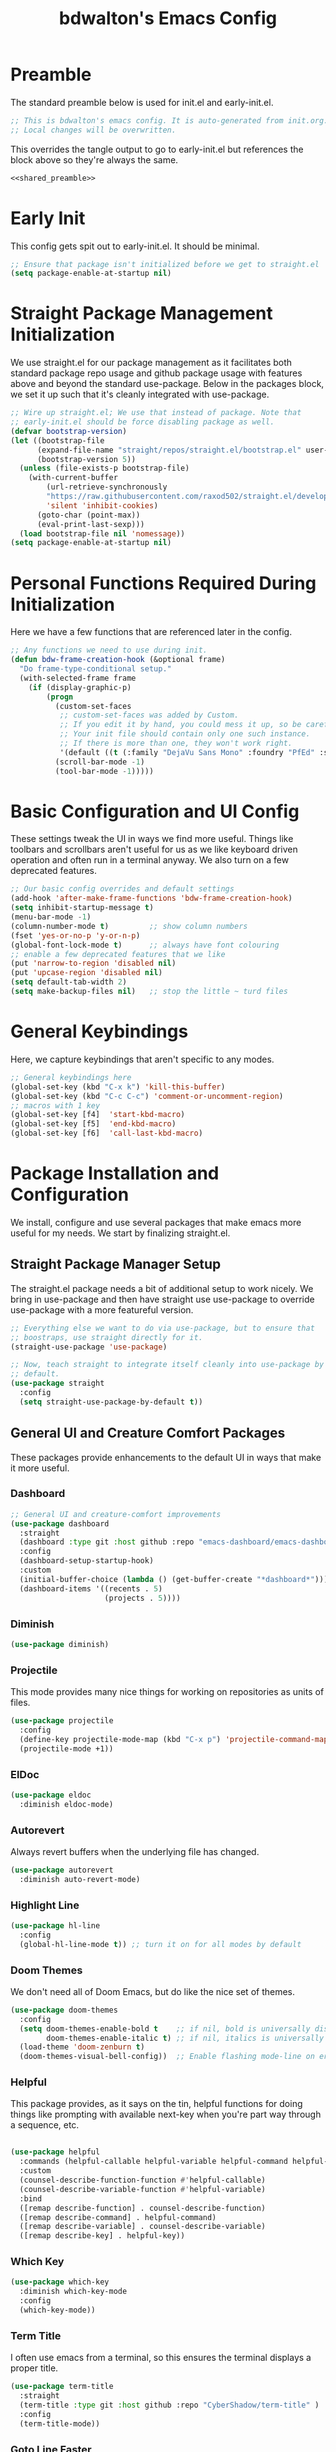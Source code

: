 #+title: bdwalton's Emacs Config

#+property: header-args:emacs-lisp :tangle ./init.el
#+auto_tangle: t
#+startup: show3levels

* Preamble

The standard preamble below is used for init.el and early-init.el.

#+name: shared_preamble
#+begin_src emacs-lisp
  ;; This is bdwalton's emacs config. It is auto-generated from init.org.
  ;; Local changes will be overwritten.
#+end_src

This overrides the tangle output to go to early-init.el but references
the block above so they're always the same.

#+begin_src emacs-lisp :noweb yes :tangle ./early-init.el
  <<shared_preamble>>
#+end_src
* Early Init
This config gets spit out to early-init.el. It should be minimal.

#+begin_src emacs-lisp :tangle ./early-init.el
  ;; Ensure that package isn't initialized before we get to straight.el
  (setq package-enable-at-startup nil)
#+end_src
* Straight Package Management Initialization
We use straight.el for our package management as it facilitates both
standard package repo usage and github package usage with features
above and beyond the standard use-package. Below in the packages
block, we set it up such that it's cleanly integrated with
use-package.

#+begin_src emacs-lisp
;; Wire up straight.el; We use that instead of package. Note that
;; early-init.el should be force disabling package as well.
(defvar bootstrap-version)
(let ((bootstrap-file
      (expand-file-name "straight/repos/straight.el/bootstrap.el" user-emacs-directory))
      (bootstrap-version 5))
  (unless (file-exists-p bootstrap-file)
    (with-current-buffer
        (url-retrieve-synchronously
        "https://raw.githubusercontent.com/raxod502/straight.el/develop/install.el"
        'silent 'inhibit-cookies)
      (goto-char (point-max))
      (eval-print-last-sexp)))
  (load bootstrap-file nil 'nomessage))
(setq package-enable-at-startup nil)
#+end_src

* Personal Functions Required During Initialization

Here we have a few functions that are referenced later in the config.

#+begin_src emacs-lisp
  ;; Any functions we need to use during init.
  (defun bdw-frame-creation-hook (&optional frame)
    "Do frame-type-conditional setup."
    (with-selected-frame frame
      (if (display-graphic-p)
          (progn
            (custom-set-faces
             ;; custom-set-faces was added by Custom.
             ;; If you edit it by hand, you could mess it up, so be careful.
             ;; Your init file should contain only one such instance.
             ;; If there is more than one, they won't work right.
             '(default ((t (:family "DejaVu Sans Mono" :foundry "PfEd" :slant normal :weight normal :height 218 :width normal)))))
            (scroll-bar-mode -1)
            (tool-bar-mode -1)))))
#+end_src

* Basic Configuration and UI Config

These settings tweak the UI in ways we find more useful. Things like
toolbars and scrollbars aren't useful for us as we like keyboard
driven operation and often run in a terminal anyway. We also turn on a
few deprecated features.

#+begin_src emacs-lisp
;; Our basic config overrides and default settings
(add-hook 'after-make-frame-functions 'bdw-frame-creation-hook)
(setq inhibit-startup-message t)
(menu-bar-mode -1)
(column-number-mode t)         ;; show column numbers
(fset 'yes-or-no-p 'y-or-n-p)
(global-font-lock-mode t)      ;; always have font colouring
;; enable a few deprecated features that we like
(put 'narrow-to-region 'disabled nil)
(put 'upcase-region 'disabled nil)
(setq default-tab-width 2)
(setq make-backup-files nil)   ;; stop the little ~ turd files
#+end_src

* General Keybindings

Here, we capture keybindings that aren't specific to any modes.

#+begin_src emacs-lisp
;; General keybindings here
(global-set-key (kbd "C-x k") 'kill-this-buffer)
(global-set-key (kbd "C-c C-c") 'comment-or-uncomment-region)
;; macros with 1 key
(global-set-key [f4]  'start-kbd-macro)
(global-set-key [f5]  'end-kbd-macro)
(global-set-key [f6]  'call-last-kbd-macro)
#+end_src

* Package Installation and Configuration

We install, configure and use several packages that make emacs more
useful for my needs. We start by finalizing straight.el.

** Straight Package Manager Setup

The straight.el package needs a bit of additional setup to work
nicely. We bring in use-package and then have straight use use-package
to override use-package with a more featureful version.

#+begin_src emacs-lisp
  ;; Everything else we want to do via use-package, but to ensure that
  ;; boostraps, use straight directly for it.
  (straight-use-package 'use-package)

  ;; Now, teach straight to integrate itself cleanly into use-package by
  ;; default.
  (use-package straight
    :config
    (setq straight-use-package-by-default t))

#+end_src

** General UI and Creature Comfort Packages

These packages provide enhancements to the default UI in ways that
make it more useful.

*** Dashboard
#+begin_src emacs-lisp
  ;; General UI and creature-comfort improvements
  (use-package dashboard
    :straight
    (dashboard :type git :host github :repo "emacs-dashboard/emacs-dashboard" )
    :config
    (dashboard-setup-startup-hook)
    :custom
    (initial-buffer-choice (lambda () (get-buffer-create "*dashboard*")))
    (dashboard-items '((recents . 5)
                       (projects . 5))))
#+end_src

*** Diminish
#+begin_src emacs-lisp
  (use-package diminish)
#+end_src

*** Projectile

This mode provides many nice things for working on repositories as
units of files.

#+begin_src emacs-lisp
  (use-package projectile
    :config
    (define-key projectile-mode-map (kbd "C-x p") 'projectile-command-map)
    (projectile-mode +1))
#+end_src

*** ElDoc

#+begin_src emacs-lisp
  (use-package eldoc
    :diminish eldoc-mode)
#+end_src

*** Autorevert

Always revert buffers when the underlying file has changed.

#+begin_src emacs-lisp
  (use-package autorevert
    :diminish auto-revert-mode)
#+end_src

*** Highlight Line

#+begin_src emacs-lisp
  (use-package hl-line
    :config
    (global-hl-line-mode t)) ;; turn it on for all modes by default
#+end_src

*** Doom Themes

We don't need all of Doom Emacs, but do like the nice set of themes.

#+begin_src emacs-lisp
  (use-package doom-themes
    :config
    (setq doom-themes-enable-bold t    ;; if nil, bold is universally disabled
          doom-themes-enable-italic t) ;; if nil, italics is universally disabled
    (load-theme 'doom-zenburn t)
    (doom-themes-visual-bell-config))  ;; Enable flashing mode-line on errors
#+end_src

*** Helpful

  This package provides, as it says on the tin, helpful functions
  for doing things like prompting with available next-key when
  you're part way through a sequence, etc.

#+begin_src emacs-lisp
  
  (use-package helpful
    :commands (helpful-callable helpful-variable helpful-command helpful-key)
    :custom
    (counsel-describe-function-function #'helpful-callable)
    (counsel-describe-variable-function #'helpful-variable)
    :bind
    ([remap describe-function] . counsel-describe-function)
    ([remap describe-command] . helpful-command)
    ([remap describe-variable] . counsel-describe-variable)
    ([remap describe-key] . helpful-key))
#+end_src

*** Which Key

#+begin_src emacs-lisp
  (use-package which-key
    :diminish which-key-mode
    :config
    (which-key-mode))
#+end_src

*** Term Title

I often use emacs from a terminal, so this ensures the terminal
displays a proper title.

#+begin_src emacs-lisp
  (use-package term-title
    :straight
    (term-title :type git :host github :repo "CyberShadow/term-title" )
    :config
    (term-title-mode))
#+end_src

*** Goto Line Faster

#+begin_src emacs-lisp
  (use-package goto-line-faster
    :straight
    (goto-line-faster :type git :host github :repo "davep/goto-line-faster.el" ))
#+end_src

*** Counsel

#+begin_src emacs-lisp
  (use-package counsel
    :init
    ;; make easier alt-x (when ctrl is bound to caps lock)
    (global-set-key "\C-x\C-m" 'counsel-M-x)
    (global-set-key "\C-c\C-m" 'counsel-M-x)
    :bind (("M-x" . counsel-M-x)
           ("C-x b" . counsel-ibuffer)
           ("C-x C-f" . counsel-find-file)
           :map minibuffer-local-map
           ("C-r" . 'counsel-minibuffer-history)))
#+end_src

*** Ivy

#+begin_src emacs-lisp
  (use-package ivy
    :diminish ;; hide this minor mode in the modeline
    :bind (("C-s" . swiper)
           ("C-r" . swiper)
           ("C-c C-r" . ivy-resume))
    :config
    (ivy-mode 1)
    (setq ivy-use-virtual-buffers t))
#+end_src

*** Ivy Rich

#+begin_src emacs-lisp
  (use-package ivy-rich
    :after ivy
    :init
    (ivy-rich-mode 1))
#+end_src

*** Ivy Prescient

#+begin_src emacs-lisp
  (use-package ivy-prescient
    :after counsel
    :custom
    (ivy-prescient-enable-filtering nil)
    :config
    ;; Uncomment the following line to have sorting remembered across sessions!
    ;; (prescient-persist-mode 1)
    (ivy-prescient-mode 1))
#+end_src

*** Midnight

Auto-clean old buffers overnight.

#+begin_src emacs-lisp
  (use-package midnight ; enable midnight mode buffer purging
    :config
    (midnight-delay-set 'midnight-delay "4:30am"))
#+end_src

*** Editorconfig

This enables consuming certain standardized config files from project
repositories, which makes things like enforcing some coding standards
easier.

#+begin_src emacs-lisp
  (use-package editorconfig
    :diminish
    :config
    (editorconfig-mode 1))
#+end_src

** Useful Modes For Coding and Editing Configs

Make sure we have programming and config modes for commonly used
languages and files.

*** Tree Sitter

#+begin_src emacs-lisp
  (use-package tree-sitter)
#+end_src

*** Tree Sitter Languages

#+begin_src emacs-lisp
  ;; Various modes that we find useful

  (use-package tree-sitter-langs)
  (global-tree-sitter-mode)
  (add-hook 'tree-sitter-after-on-hook #'tree-sitter-hl-mode)
#+end_src

*** Go Mode

#+begin_src emacs-lisp
  (use-package go-mode)
#+end_src

*** Rust Mode

#+begin_src emacs-lisp
  (use-package rust-mode)
#+end_src

*** i3 Config Mode

#+begin_src emacs-lisp
  (use-package i3wm-config-mode)
#+end_src

*** Ini File Mode

#+begin_src emacs-lisp
  (use-package ini-mode
    :straight
    (ini-mode type: git :host github :repo "Lindydancer/ini-mode" )
    :config
    (ini-mode))
#+end_src

*** Markdown File Mode
#+begin_src emacs-lisp
  (use-package markdown-mode
    :mode ("README\\.md" . gfm-mode))   ;; gfm == GitHub Flavored Markdown
#+end_src
  
*** Systemd Unit Config Mode

#+begin_src emacs-lisp
  (use-package systemd
    :config
    (systemd-mode))
#+end_src

** Programming Related Packages And Config

The packages below make programming nicer by enhancing the experience
with things like bracket matching and colouring, git integration, auto
indentation etc.

*** Magit

#+begin_src emacs-lisp
  ;; Programming related packages and config
  (use-package magit
    :custom
    (magit-display-buffer-function #'magit-display-buffer-same-window-except-diff-v1))
#+end_src

*** Apheleia

#+begin_src emacs-lisp
  (use-package apheleia
    :diminish
    :config
    (apheleia-global-mode +1))
#+end_src

*** Smartparens

#+begin_src emacs-lisp
  (use-package smartparens
    :diminish
    :init
    (require 'smartparens-config)
    :hook
    (prog-mode . smartparens-mode)
    :config
    (show-smartparens-global-mode t)
    :custom
    (smartparens-strict-mode t))
#+end_src

*** Aggressive Indent

#+begin_src emacs-lisp
  (use-package aggressive-indent
    :hook
    (prog-mode . aggressive-indent-mode))
#+end_src

*** Rainbow Delimiters

#+begin_src emacs-lisp
  (use-package rainbow-delimiters
    :hook (prog-mode . rainbow-delimiters-mode))
#+end_src

** Org Mode Config

We use org mode with several enhancements. All of the org-related
config is below.

*** Org Mode
#+begin_src emacs-lisp
  ;; All of our org-mode related config
  (use-package org
    :config
    (require 'org-tempo) ;; Needed after org 9.2
    (add-to-list 'org-structure-template-alist '("el" . "src emacs-lisp"))
    (add-to-list 'org-structure-template-alist '("py" . "src python"))
    (add-to-list 'org-structure-template-alist '("sh" . "src shell"))
    (org-babel-do-load-languages
     'org-babel-load-languages
     '((emacs-lisp . t)))
    :custom
    (org-ellipsis " ▾")
    (org-hide-emphasis-markers t)
    (org-log-done 'time)
    (org-agenda-start-with-log-mode t)
    (org-startup-indented t))
#+end_src

*** Org Bullets

#+begin_src emacs-lisp
  (use-package org-bullets
    :after org
    :hook (org-mode . org-bullets-mode)
    :custom
    (org-bullets-bullet-list '("◉" "○" "●" "○" "●" "○" "●")))
#+end_src

*** Org Auto Tangle

#+begin_src emacs-lisp
  (use-package org-auto-tangle
    :diminish
    :after org
    :straight
    (org-auto-tangle type: git :host github :repo "yilkalargaw/org-auto-tangle" )
    :defer t
    :hook (org-mode . org-auto-tangle-mode))
#+end_src

* Boilerplate We Don't Really Use
#+begin_src emacs-lisp
  
  ;; Here lies stuff we include only to stop it being readded in some
  ;; circumstances via commands we might run.
  (custom-set-variables
   ;; custom-set-variables was added by Custom.
   ;; If you edit it by hand, you could mess it up, so be careful.
   ;; Your init file should contain only one such instance.
   ;; If there is more than one, they won't work right.
   )

  (custom-set-faces
   ;; custom-set-faces was added by Custom.
   ;; If you edit it by hand, you could mess it up, so be careful.
   ;; Your init file should contain only one such instance.
   ;; If there is more than one, they won't work right.
   )
#+end_src

* Optional Site/Machine Specific Config
#+begin_src emacs-lisp
  ;; Now pull in the optional site-local config
  (setq site-local-lib
        (concat
         (file-name-directory #$)
         (concat "emacs-" (getenv "BDW_CONFIG_TYPE") ".el")))
  (when (file-readable-p site-local-lib)
    (load-library site-local-lib))
#+end_src

* Final Setup Actions
#+begin_src emacs-lisp
  ;; finally, always start with ~/ as the current directory
  (cd (getenv "HOME"))
#+end_src

